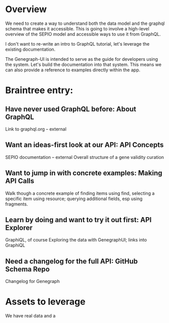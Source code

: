 * Overview

  We need to create a way to understand both the data model and the graphql schema that makes it accessible. This is going to involve a high-level overview of the SEPIO model and accessible ways to use it from GraphQL.

I don't want to re-write an intro to GraphQL tutorial, let's leverage the existing documentation.

The Genegraph-UI is intended to serve as the guide for developers using the system. Let's build the documentation into that system. This means we can also provide a reference to examples directly within the app.
  
* Braintree entry:
  
** Have never used GraphQL before: About GraphQL
   Link to graphql.org -- external
** Want an ideas-first look at our API: API Concepts
   SEPIO documentation -- external
   Overall structure of a gene validity curation
** Want to jump in with concrete examples: Making API Calls
   Walk though a concrete example of finding items using find, selecting a specific item using resource; querying additional fields, esp using fragments.
** Learn by doing and want to try it out first: API Explorer
   GraphiQL, of course
   Exploring the data with GenegraphUI; links into GraphiQL
** Need a changelog for the full API: GitHub Schema Repo
   Changelog for Genegraph
   
* Assets to leverage

  We have real data and a
